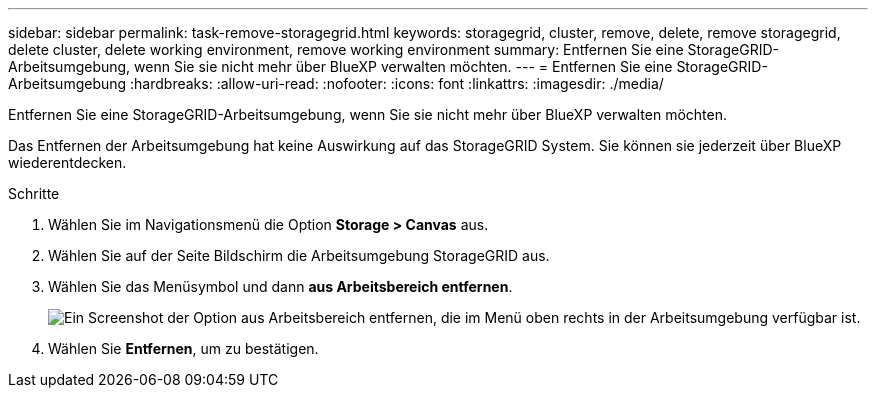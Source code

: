 ---
sidebar: sidebar 
permalink: task-remove-storagegrid.html 
keywords: storagegrid, cluster, remove, delete, remove storagegrid, delete cluster, delete working environment, remove working environment 
summary: Entfernen Sie eine StorageGRID-Arbeitsumgebung, wenn Sie sie nicht mehr über BlueXP verwalten möchten. 
---
= Entfernen Sie eine StorageGRID-Arbeitsumgebung
:hardbreaks:
:allow-uri-read: 
:nofooter: 
:icons: font
:linkattrs: 
:imagesdir: ./media/


[role="lead"]
Entfernen Sie eine StorageGRID-Arbeitsumgebung, wenn Sie sie nicht mehr über BlueXP verwalten möchten.

Das Entfernen der Arbeitsumgebung hat keine Auswirkung auf das StorageGRID System. Sie können sie jederzeit über BlueXP wiederentdecken.

.Schritte
. Wählen Sie im Navigationsmenü die Option *Storage > Canvas* aus.
. Wählen Sie auf der Seite Bildschirm die Arbeitsumgebung StorageGRID aus.
. Wählen Sie das Menüsymbol und dann *aus Arbeitsbereich entfernen*.
+
image:screenshot-remove.png["Ein Screenshot der Option aus Arbeitsbereich entfernen, die im Menü oben rechts in der Arbeitsumgebung verfügbar ist."]

. Wählen Sie *Entfernen*, um zu bestätigen.

